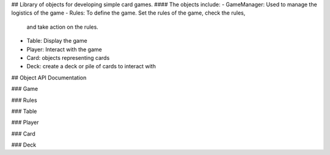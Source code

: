 ## Library of objects for developing simple card games.
#### The objects include:
- GameManager: Used to manage the logistics of the game
- Rules: To define the game. Set the rules of the game, check the rules,
	and take action on the rules.
- Table: Display the game
- Player: Interact with the game
- Card: objects representing cards
- Deck: create a deck or pile of cards to interact with

## Object API Documentation

### Game

### Rules

### Table

### Player

### Card

### Deck
